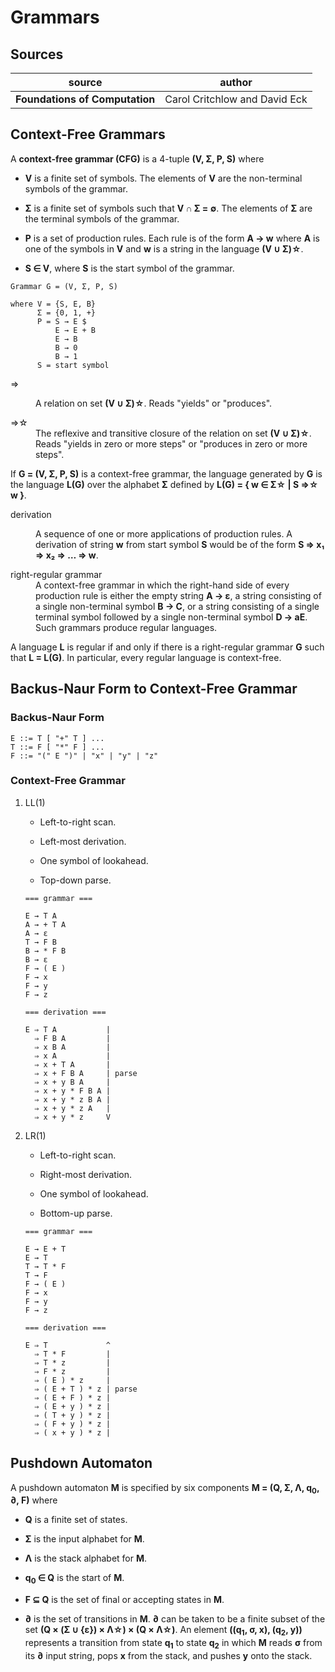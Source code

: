 * Grammars

** Sources

| source                       | author                        |
|------------------------------+-------------------------------|
| *Foundations of Computation* | Carol Critchlow and David Eck |

** Context-Free Grammars

A *context-free grammar (CFG)* is a 4-tuple *(V, Σ, P, S)* where

- *V* is a finite set of symbols. The elements of *V* are the non-terminal symbols of the grammar.

- *Σ* is a finite set of symbols such that *V ∩ Σ = ∅*. The elements of *Σ* are the terminal symbols
  of the grammar.

- *P* is a set of production rules. Each rule is of the form *A → w* where *A* is one of the symbols
  in *V* and *w* is a string in the language *(V ∪ Σ)\star{}*.

- *S ∈ V*, where *S* is the start symbol of the grammar.

#+begin_example
  Grammar G = (V, Σ, P, S)

  where V = {S, E, B}
        Σ = {0, 1, +}
        P = S → E $
            E → E + B
            E → B
            B → 0
            B → 1
        S = start symbol
#+end_example

- ⇒ :: A relation on set *(V ∪ Σ)\star{}*. Reads "yields" or "produces".

- ⇒\star{} :: The reflexive and transitive closure of the relation on set *(V ∪ Σ)\star{}*.
  Reads "yields in zero or more steps" or "produces in zero or more steps".

If *G = (V, Σ, P, S)* is a context-free grammar, the language generated by *G* is the language *L(G)*
over the alphabet *Σ* defined by *L(G) = { w ∈ Σ\star{} | S ⇒\star{} w }*.

- derivation :: A sequence of one or more applications of production rules. A derivation of string *w*
  from start symbol *S* would be of the form *S ⇒ x₁ ⇒ x₂ ⇒ ... ⇒ w*.

- right-regular grammar :: A context-free grammar in which the right-hand side of every production rule
  is either the empty string *A → ε*, a string consisting of a single non-terminal symbol *B → C*, or a
  string consisting of a single terminal symbol followed by a single non-terminal symbol *D → aE*.
  Such grammars produce regular languages.

A language *L* is regular if and only if there is a right-regular grammar *G* such that *L = L(G)*.
In particular, every regular language is context-free.

** Backus-Naur Form to Context-Free Grammar

*** Backus-Naur Form

#+begin_example
  E ::= T [ "+" T ] ...
  T ::= F [ "*" F ] ...
  F ::= "(" E ")" | "x" | "y" | "z"
#+end_example

*** Context-Free Grammar

**** LL(1)

- Left-to-right scan.

- Left-most derivation.

- One symbol of lookahead.

- Top-down parse.

#+begin_example
  === grammar ===

  E → T A
  A → + T A
  A → ε
  T → F B
  B → * F B
  B → ε
  F → ( E )
  F → x
  F → y
  F → z

  === derivation ===

  E ⇒ T A           |
    ⇒ F B A         |
    ⇒ x B A         |
    ⇒ x A           |
    ⇒ x + T A       |
    ⇒ x + F B A     | parse
    ⇒ x + y B A     |
    ⇒ x + y * F B A |
    ⇒ x + y * z B A |
    ⇒ x + y * z A   |
    ⇒ x + y * z     V
#+end_example

**** LR(1)

- Left-to-right scan.

- Right-most derivation.

- One symbol of lookahead.

- Bottom-up parse.

#+begin_example
  === grammar ===

  E → E + T
  E → T
  T → T * F
  T → F
  F → ( E )
  F → x
  F → y
  F → z

  === derivation ===

  E ⇒ T             ^
    ⇒ T * F         |
    ⇒ T * z         |
    ⇒ F * z         |
    ⇒ ( E ) * z     |
    ⇒ ( E + T ) * z | parse
    ⇒ ( E + F ) * z |
    ⇒ ( E + y ) * z |
    ⇒ ( T + y ) * z |
    ⇒ ( F + y ) * z |
    ⇒ ( x + y ) * z |
#+end_example

** Pushdown Automaton

A pushdown automaton *M* is specified by six components *M = (Q, Σ, Λ, q_{0}, ∂, F)* where

- *Q* is a finite set of states.

- *Σ* is the input alphabet for *M*.

- *Λ* is the stack alphabet for *M*.

- *q_{0} ∈ Q* is the start of *M*.

- *F ⊆ Q* is the set of final or accepting states in *M*.

- *∂* is the set of transitions in *M*. *∂* can be taken to be a finite subset of the set
  *(Q × (Σ ∪ {ε}) × Λ\star{}) × (Q × Λ\star{})*. An element *((q_{1}, σ, x), (q_{2}, y))*
  represents a transition from state *q_{1}* to state *q_{2}* in which *M* reads *σ* from its
  *∂* input string, pops *x* from the stack, and pushes *y* onto the stack.
